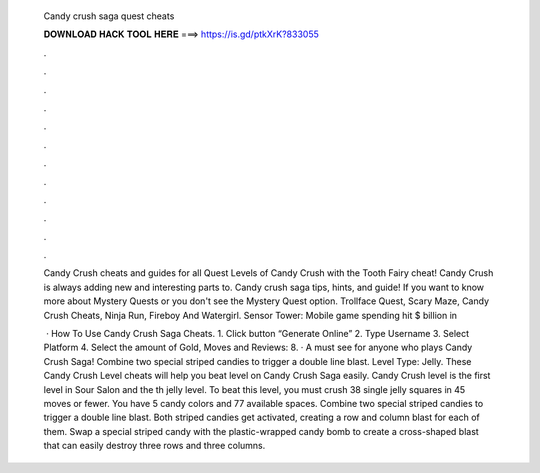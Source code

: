   Candy crush saga quest cheats
  
  
  
  𝐃𝐎𝐖𝐍𝐋𝐎𝐀𝐃 𝐇𝐀𝐂𝐊 𝐓𝐎𝐎𝐋 𝐇𝐄𝐑𝐄 ===> https://is.gd/ptkXrK?833055
  
  
  
  .
  
  
  
  .
  
  
  
  .
  
  
  
  .
  
  
  
  .
  
  
  
  .
  
  
  
  .
  
  
  
  .
  
  
  
  .
  
  
  
  .
  
  
  
  .
  
  
  
  .
  
  Candy Crush cheats and guides for all Quest Levels of Candy Crush with the Tooth Fairy cheat! Candy Crush is always adding new and interesting parts to. Candy crush saga tips, hints, and guide! If you want to know more about Mystery Quests or you don't see the Mystery Quest option. Trollface Quest, Scary Maze, Candy Crush Cheats, Ninja Run, Fireboy And Watergirl. Sensor Tower: Mobile game spending hit $ billion in 
  
   · How To Use Candy Crush Saga Cheats. 1. Click button “Generate Online” 2. Type Username 3. Select Platform 4. Select the amount of Gold, Moves and Reviews: 8. · A must see for anyone who plays Candy Crush Saga! Combine two special striped candies to trigger a double line blast. Level Type: Jelly. These Candy Crush Level cheats will help you beat level on Candy Crush Saga easily. Candy Crush level is the first level in Sour Salon and the th jelly level. To beat this level, you must crush 38 single jelly squares in 45 moves or fewer. You have 5 candy colors and 77 available spaces. Combine two special striped candies to trigger a double line blast. Both striped candies get activated, creating a row and column blast for each of them. Swap a special striped candy with the plastic-wrapped candy bomb to create a cross-shaped blast that can easily destroy three rows and three columns.

